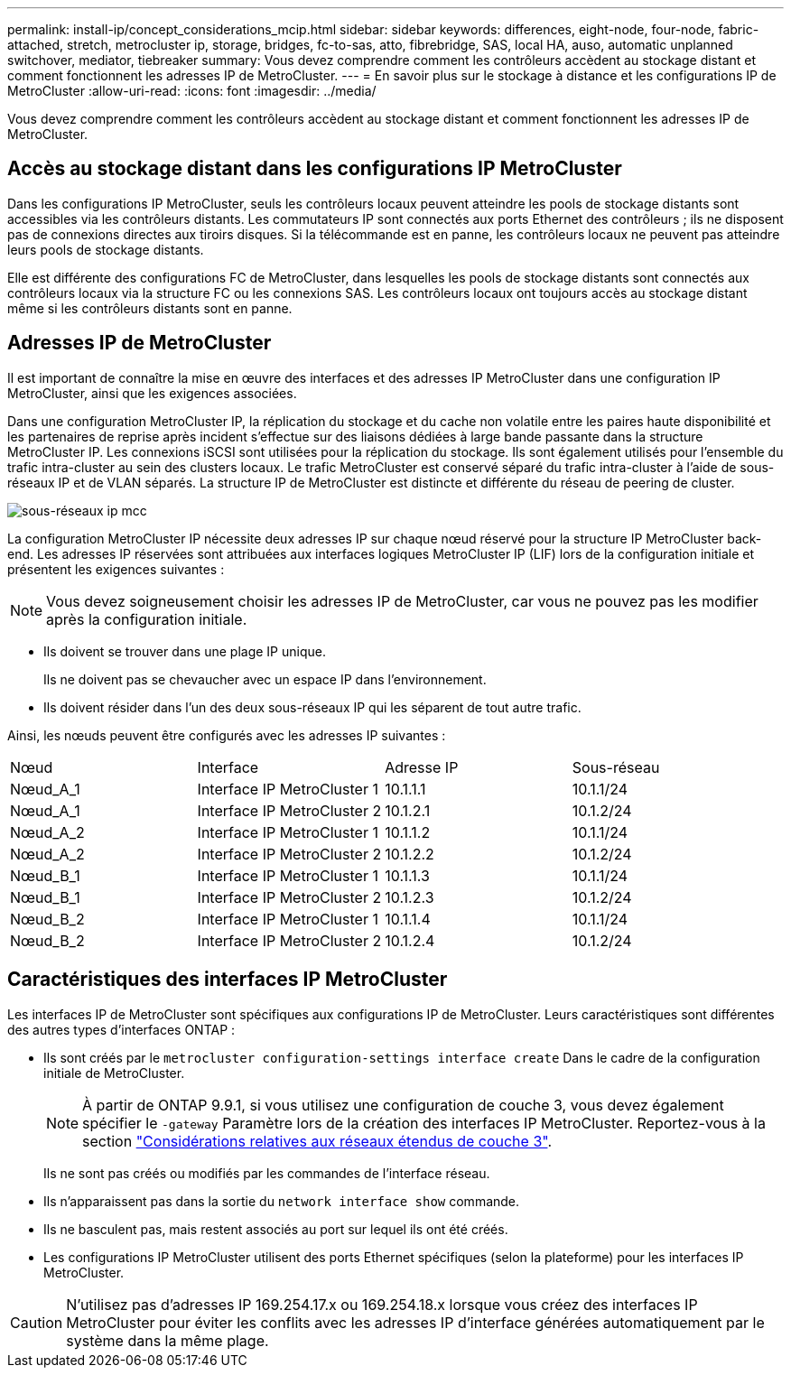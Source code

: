 ---
permalink: install-ip/concept_considerations_mcip.html 
sidebar: sidebar 
keywords: differences, eight-node, four-node, fabric-attached, stretch, metrocluster ip, storage, bridges, fc-to-sas, atto, fibrebridge, SAS, local HA, auso, automatic unplanned switchover, mediator, tiebreaker 
summary: Vous devez comprendre comment les contrôleurs accèdent au stockage distant et comment fonctionnent les adresses IP de MetroCluster. 
---
= En savoir plus sur le stockage à distance et les configurations IP de MetroCluster
:allow-uri-read: 
:icons: font
:imagesdir: ../media/


[role="lead"]
Vous devez comprendre comment les contrôleurs accèdent au stockage distant et comment fonctionnent les adresses IP de MetroCluster.



== Accès au stockage distant dans les configurations IP MetroCluster

Dans les configurations IP MetroCluster, seuls les contrôleurs locaux peuvent atteindre les pools de stockage distants sont accessibles via les contrôleurs distants. Les commutateurs IP sont connectés aux ports Ethernet des contrôleurs ; ils ne disposent pas de connexions directes aux tiroirs disques. Si la télécommande est en panne, les contrôleurs locaux ne peuvent pas atteindre leurs pools de stockage distants.

Elle est différente des configurations FC de MetroCluster, dans lesquelles les pools de stockage distants sont connectés aux contrôleurs locaux via la structure FC ou les connexions SAS. Les contrôleurs locaux ont toujours accès au stockage distant même si les contrôleurs distants sont en panne.



== Adresses IP de MetroCluster

Il est important de connaître la mise en œuvre des interfaces et des adresses IP MetroCluster dans une configuration IP MetroCluster, ainsi que les exigences associées.

Dans une configuration MetroCluster IP, la réplication du stockage et du cache non volatile entre les paires haute disponibilité et les partenaires de reprise après incident s'effectue sur des liaisons dédiées à large bande passante dans la structure MetroCluster IP. Les connexions iSCSI sont utilisées pour la réplication du stockage. Ils sont également utilisés pour l'ensemble du trafic intra-cluster au sein des clusters locaux. Le trafic MetroCluster est conservé séparé du trafic intra-cluster à l'aide de sous-réseaux IP et de VLAN séparés. La structure IP de MetroCluster est distincte et différente du réseau de peering de cluster.

image::../media/mcc_ip_ip_subnets.gif[sous-réseaux ip mcc]

La configuration MetroCluster IP nécessite deux adresses IP sur chaque nœud réservé pour la structure IP MetroCluster back-end. Les adresses IP réservées sont attribuées aux interfaces logiques MetroCluster IP (LIF) lors de la configuration initiale et présentent les exigences suivantes :


NOTE: Vous devez soigneusement choisir les adresses IP de MetroCluster, car vous ne pouvez pas les modifier après la configuration initiale.

* Ils doivent se trouver dans une plage IP unique.
+
Ils ne doivent pas se chevaucher avec un espace IP dans l'environnement.

* Ils doivent résider dans l'un des deux sous-réseaux IP qui les séparent de tout autre trafic.


Ainsi, les nœuds peuvent être configurés avec les adresses IP suivantes :

|===


| Nœud | Interface | Adresse IP | Sous-réseau 


 a| 
Nœud_A_1
 a| 
Interface IP MetroCluster 1
 a| 
10.1.1.1
 a| 
10.1.1/24



 a| 
Nœud_A_1
 a| 
Interface IP MetroCluster 2
 a| 
10.1.2.1
 a| 
10.1.2/24



 a| 
Nœud_A_2
 a| 
Interface IP MetroCluster 1
 a| 
10.1.1.2
 a| 
10.1.1/24



 a| 
Nœud_A_2
 a| 
Interface IP MetroCluster 2
 a| 
10.1.2.2
 a| 
10.1.2/24



 a| 
Nœud_B_1
 a| 
Interface IP MetroCluster 1
 a| 
10.1.1.3
 a| 
10.1.1/24



 a| 
Nœud_B_1
 a| 
Interface IP MetroCluster 2
 a| 
10.1.2.3
 a| 
10.1.2/24



 a| 
Nœud_B_2
 a| 
Interface IP MetroCluster 1
 a| 
10.1.1.4
 a| 
10.1.1/24



 a| 
Nœud_B_2
 a| 
Interface IP MetroCluster 2
 a| 
10.1.2.4
 a| 
10.1.2/24

|===


== Caractéristiques des interfaces IP MetroCluster

Les interfaces IP de MetroCluster sont spécifiques aux configurations IP de MetroCluster. Leurs caractéristiques sont différentes des autres types d'interfaces ONTAP :

* Ils sont créés par le `metrocluster configuration-settings interface create` Dans le cadre de la configuration initiale de MetroCluster.
+

NOTE: À partir de ONTAP 9.9.1, si vous utilisez une configuration de couche 3, vous devez également spécifier le `-gateway` Paramètre lors de la création des interfaces IP MetroCluster. Reportez-vous à la section link:../install-ip/concept_considerations_layer_3.html["Considérations relatives aux réseaux étendus de couche 3"].

+
Ils ne sont pas créés ou modifiés par les commandes de l'interface réseau.

* Ils n'apparaissent pas dans la sortie du `network interface show` commande.
* Ils ne basculent pas, mais restent associés au port sur lequel ils ont été créés.
* Les configurations IP MetroCluster utilisent des ports Ethernet spécifiques (selon la plateforme) pour les interfaces IP MetroCluster.



CAUTION: N'utilisez pas d'adresses IP 169.254.17.x ou 169.254.18.x lorsque vous créez des interfaces IP MetroCluster pour éviter les conflits avec les adresses IP d'interface générées automatiquement par le système dans la même plage.
